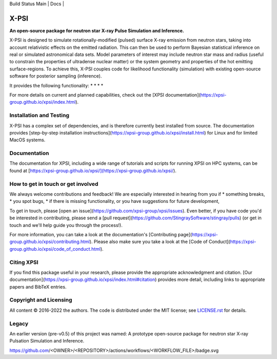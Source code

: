 .. _readme:

| Build Status Main | Docs |

X-PSI
=====

**An open-source package for neutron star**
**\ X-ray Pulse Simulation and Inference.**


X-PSI is designed to simulate rotationally-modified (pulsed) surface 
X-ray emission from neutron stars, taking into account relativistic 
effects on the emitted radiation. This can then be used to perform 
Bayesian statistical inference on real or simulated astronomical data 
sets. Model parameters of interest may include neutron star mass and 
radius (useful to constrain the properties of ultradense nuclear matter) 
or the system geometry and properties of the hot emitting surface-regions. 
To achieve this, X-PSI couples code for likelihood functionality (simulation) 
with existing open-source software for posterior sampling (inference).

It provides the following functionality:
* 
* 
* 
* 

For more details on current and planned capabilities, check out the 
[XPSI documentation](https://xpsi-group.github.io/xpsi/index.html).

Installation and Testing
------------------------

X-PSI has a complex set of dependencies, and is therefore currently best 
installed from source. The documentation provides
[step-by-step installation instructions](https://xpsi-group.github.io/xpsi/install.html)
for Linux and for limited MacOS systems.

Documentation
-------------

The documentation for XPSI, including a wide range of tutorials and scripts for 
running XPSI on HPC systems, can be found at [https://xpsi-group.github.io/xpsi/](https://xpsi-group.github.io/xpsi/).

How to get in touch or get involved
-----------------------------------

We always welcome contributions and feedback! We are especially interested in 
hearing from you if
* something breaks,
* you spot bugs, 
* if there is missing functionality, or you have suggestions for future development,

To get in touch, please [open an issue](https://github.com/xpsi-group/xpsi/issues).
Even better, if you have code you'd be interested in contributing, please send a 
[pull request](https://github.com/StingraySoftware/stingray/pulls) (or get in touch 
and we'll help guide you through the process!). 

For more information, you can take a look at the documentation's 
[Contributing page](https://xpsi-group.github.io/xpsi/contributing.html). Please also 
make sure you take a look at the [Code of Conduct](https://xpsi-group.github.io/xpsi/code_of_conduct.html). 


Citing XPSI
-----------
If you find this package useful in your research, please provide the appropriate acknowledgment 
and citation. [Our documentation](https://xpsi-group.github.io/xpsi/index.html#citation) provides 
more detail, including links to appropriate papers and BibTeX entries.

Copyright and Licensing
-----------------------
All content © 2016-2022 the authors. 
The code is distributed under the MIT license; see `LICENSE.rst <LICENSE.rst>`_ for details.


Legacy
------ 
An earlier version (pre-v0.5) of this project was named:
A prototype open-source package for neutron star X-ray Pulsation Simulation
and Inference.


https://github.com/<OWNER>/<REPOSITORY>/actions/workflows/<WORKFLOW_FILE>/badge.svg

.. |Build Status Main| image:: https://github.com/xpsi-group/xpsi/workflows/CI%20Tests/badge.svg
   :target: https://github.com/xpsi-group/xpsi/actions/
.. |Docs| image:: https://img.shields.io/badge/docs-latest-brightgreen.svg?style=flat
   :target: https://xpsi-group.github.io/xpsi/index.html

